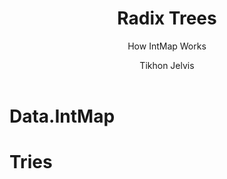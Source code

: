 # -*- org-reveal-title-slide: "<h1 class='title'>%t</h1> <h2 class='subtitle'>%s</h2>" -*-
#+Title: Radix Trees
#+Subtitle: How IntMap Works
#+Author: Tikhon Jelvis
#+Email: tikhon@jelv.is

#+REVEAL_TITLE_SLIDE_BACKGROUND: #052d69

#+REVEAL_HEAD_PREAMBLE: <meta name="description" content="An overview of tries (or radix trees) in Haskell, focusing on the PATRICIA trie used by Data.IntMap.">
#+REVEAL_POSTAMBLE: <p> Created by Tikhon Jelvis. </p>

# Options I change before uploading to jelv.is
#+OPTIONS: reveal_control:nil
#+OPTIONS: reveal_mathjax:t
#+REVEAL_ROOT: ../reveal.js

#+OPTIONS: reveal_center:t reveal_progress:nil reveal_history:t
#+OPTIONS: reveal_rolling_links:t reveal_keyboard:t reveal_overview:t num:nil
#+OPTIONS: reveal_width:1200 reveal_height:800 reveal_rolling_links:nil
#+OPTIONS: toc:nil timestamp:nil email:t

#+REVEAL_MARGIN: 0.1
#+REVEAL_MIN_SCALE: 0.5
#+REVEAL_MAX_SCALE: 2.5
#+REVEAL_TRANS: none
#+REVEAL_THEME: tikhon
#+REVEAL_HLEVEL: 2

#+REVEAL_PLUGINS: (highlight markdown notes)

* Data.IntMap

   #+ATTR_HTML: :class window-screenshot
   [[./img/intmap-haddock.png]]

* Tries
  :PROPERTIES:
  :reveal_background: #052d69
  :END:
